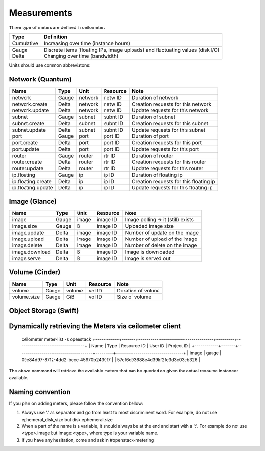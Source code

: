 ..
      Copyright 2012 New Dream Network (DreamHost)

      Licensed under the Apache License, Version 2.0 (the "License"); you may
      not use this file except in compliance with the License. You may obtain
      a copy of the License at

          http://www.apache.org/licenses/LICENSE-2.0

      Unless required by applicable law or agreed to in writing, software
      distributed under the License is distributed on an "AS IS" BASIS, WITHOUT
      WARRANTIES OR CONDITIONS OF ANY KIND, either express or implied. See the
      License for the specific language governing permissions and limitations
      under the License.

.. _measurements:

==============
 Measurements
==============

Three type of meters are defined in ceilometer:

.. index::
   double: meter; cumulative
   double: meter; gauge
   double: meter; delta

==========  ==============================================================================
Type        Definition
==========  ==============================================================================
Cumulative  Increasing over time (instance hours)
Gauge       Discrete items (floating IPs, image uploads) and fluctuating values (disk I/O)
Delta       Changing over time (bandwidth)
==========  ==============================================================================

Units should use common abbreviatons:

============  ========  ==============  =====
Dimension     Unit      Abbreviations      Note
============  ========  ==============  =====
None          N/A                       Dimension-less variable
Volume        byte                   B
Time          seconds                s

Information units should be expressed in bits ('b') or bytes ('B').

Here are the meter types by components that are currently implemented:

Compute (Nova)
==============

========================  ==========  ========  ========  =======================================================
Name                      Type        Unit     Resource  Note
========================  ==========  ========  ========  =======================================================
instance                  Gauge                 inst ID   Duration of instance
instance:<type>           Gauge                 inst ID   Duration of instance <type> (openstack types)
memory                    Gauge              B  inst ID   Volume of RAM in MB
cpu                       Cumulative        ns  inst ID   CPU time used
vcpus                     Gauge           vcpu  inst ID   Number of VCPUs
disk.root.size            Gauge              B  inst ID   Size of root disk in GB
disk.ephemeral.size       Gauge              B  inst ID   Size of ephemeral disk in GB
disk.io.requests          Cumulative  requests  inst ID   Number of disk io requests
disk.io.bytes             Cumulative         B  inst ID   Volume of disk io in bytes
network.incoming.bytes    Cumulative         B  iface ID  number of incoming bytes on the network
network.outgoing.bytes    Cumulative         B  iface ID  number of outgoing bytes on the network
network.incoming.packets  Cumulative   packets  iface ID  number of incoming packets
network.outgoing.packets  Cumulative   packets  iface ID  number of outgoing packets
========================  ==========  ========  ========  =======================================================

Network (Quantum)
=================

========================  ==========  ========  ========  ======================================================
Name                      Type        Unit      Resource  Note
========================  ==========  ========  ========  ======================================================
network                   Gauge       network   netw ID   Duration of network
network.create            Delta       network   netw ID   Creation requests for this network
network.update            Delta       network   netw ID   Update requests for this network
subnet                    Gauge       subnet    subnt ID  Duration of subnet
subnet.create             Delta       subnet    subnt ID  Creation requests for this subnet
subnet.update             Delta       subnet    subnt ID  Update requests for this subnet
port                      Gauge       port      port ID   Duration of port
port.create               Delta       port      port ID   Creation requests for this port
port.update               Delta       port      port ID   Update requests for this port
router                    Gauge       router    rtr ID    Duration of router
router.create             Delta       router    rtr ID    Creation requests for this router
router.update             Delta       router    rtr ID    Update requests for this router
ip.floating               Gauge       ip        ip ID     Duration of floating ip
ip.floating.create        Delta       ip        ip ID     Creation requests for this floating ip
ip.floating.update        Delta       ip        ip ID     Update requests for this floating ip
========================  ==========  ========  ========  ======================================================

Image (Glance)
==============

========================  ==========  =======  ========  =======================================================
Name                      Type        Unit     Resource  Note
========================  ==========  =======  ========  =======================================================
image                     Gauge         image  image ID  Image polling -> it (still) exists
image.size                Gauge             B  image ID  Uploaded image size
image.update              Delta         image  image ID  Number of update on the image
image.upload              Delta         image  image ID  Number of upload of the image
image.delete              Delta         image  image ID  Number of delete on the image
image.download            Delta             B  image ID  Image is downloaded
image.serve               Delta             B  image ID  Image is served out
========================  ==========  =======  ========  =======================================================

Volume (Cinder)
===============

========================  ==========  =======  ========  =======================================================
Name                      Type        Unit     Resource  Note
========================  ==========  =======  ========  =======================================================
volume                    Gauge        volume  vol ID    Duration of volune
volume.size               Gauge           GiB  vol ID    Size of volume
========================  ==========  =======  ========  =======================================================

Object Storage (Swift)
======================

==========================      ==========  ==========  ========  ==============================================
Name                            Type        Volume      Resource  Note
==========================      ==========  ==========  ========  ==============================================
storage.objects                 Gauge          objects  store ID  Number of objects
storage.objects.size            Gauge                B  store ID  Total size of stored objects
storage.objects.containers      Gauge       containers  store ID  Number of containers
storage.objects.incoming.bytes  Delta                B  store ID  Number of incoming bytes
storage.objects.outgoing.bytes  Delta                B  store ID  Number of outgoing bytes
==============================  ==========  ==========  ========  ==============================================

Dynamically retrieving the Meters via ceilometer client
=======================================================
    ceilometer meter-list -s openstack
    +------------+-------+--------------------------------------+---------+----------------------------------+
    | Name       | Type  | Resource ID                          | User ID | Project ID                       |
    +------------+-------+--------------------------------------+---------+----------------------------------+
    | image      | gauge | 09e84d97-8712-4dd2-bcce-45970b2430f7 |         | 57cf6d93688e4d39bf2fe3d3c03eb326 |

The above command will retrieve the available meters that can be queried on
given the actual resource instances available.


Naming convention
=================
If you plan on adding meters, please follow the convention bellow:

1. Always use '.' as separator and go from least to most discriminent word.
   For example, do not use ephemeral_disk_size but disk.ephemeral.size

2. When a part of the name is a variable, it should always be at the end and start with a ':'.
   For example do not use <type>.image but image:<type>, where type is your variable name.

3. If you have any hesitation, come and ask in #openstack-metering
